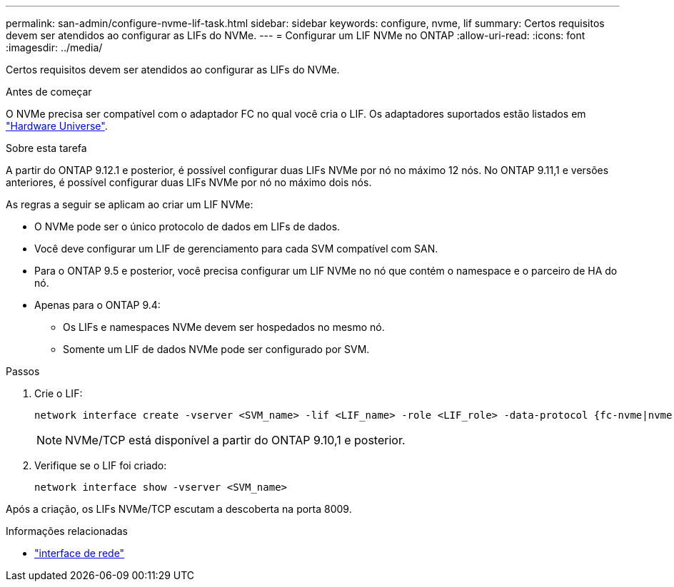 ---
permalink: san-admin/configure-nvme-lif-task.html 
sidebar: sidebar 
keywords: configure, nvme, lif 
summary: Certos requisitos devem ser atendidos ao configurar as LIFs do NVMe. 
---
= Configurar um LIF NVMe no ONTAP
:allow-uri-read: 
:icons: font
:imagesdir: ../media/


[role="lead"]
Certos requisitos devem ser atendidos ao configurar as LIFs do NVMe.

.Antes de começar
O NVMe precisa ser compatível com o adaptador FC no qual você cria o LIF. Os adaptadores suportados estão listados em https://hwu.netapp.com["Hardware Universe"^].

.Sobre esta tarefa
A partir do ONTAP 9.12.1 e posterior, é possível configurar duas LIFs NVMe por nó no máximo 12 nós. No ONTAP 9.11,1 e versões anteriores, é possível configurar duas LIFs NVMe por nó no máximo dois nós.

As regras a seguir se aplicam ao criar um LIF NVMe:

* O NVMe pode ser o único protocolo de dados em LIFs de dados.
* Você deve configurar um LIF de gerenciamento para cada SVM compatível com SAN.
* Para o ONTAP 9.5 e posterior, você precisa configurar um LIF NVMe no nó que contém o namespace e o parceiro de HA do nó.
* Apenas para o ONTAP 9.4:
+
** Os LIFs e namespaces NVMe devem ser hospedados no mesmo nó.
** Somente um LIF de dados NVMe pode ser configurado por SVM.




.Passos
. Crie o LIF:
+
[source, cli]
----
network interface create -vserver <SVM_name> -lif <LIF_name> -role <LIF_role> -data-protocol {fc-nvme|nvme-tcp} -home-node <home_node> -home-port <home_port>
----
+

NOTE: NVMe/TCP está disponível a partir do ONTAP 9.10,1 e posterior.

. Verifique se o LIF foi criado:
+
[source, cli]
----
network interface show -vserver <SVM_name>
----


Após a criação, os LIFs NVMe/TCP escutam a descoberta na porta 8009.

.Informações relacionadas
* link:https://docs.netapp.com/us-en/ontap-cli/search.html?q=network+interface["interface de rede"^]

